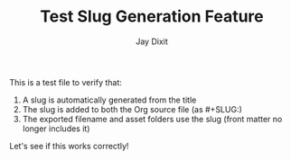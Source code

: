 #+TITLE: Test Slug Generation Feature
#+AUTHOR: Jay Dixit
#+DESTINATION_FOLDER: jaydocs

This is a test file to verify that:

1. A slug is automatically generated from the title
2. The slug is added to both the Org source file (as #+SLUG:)
3. The exported filename and asset folders use the slug (front matter no longer includes it)

Let's see if this works correctly!
